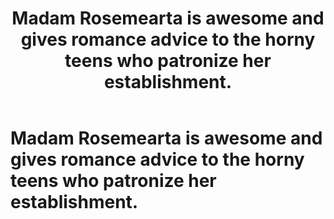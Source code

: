 #+TITLE: Madam Rosemearta is awesome and gives romance advice to the horny teens who patronize her establishment.

* Madam Rosemearta is awesome and gives romance advice to the horny teens who patronize her establishment.
:PROPERTIES:
:Author: Bleepbloopbotz
:Score: 15
:DateUnix: 1551211348.0
:DateShort: 2019-Feb-26
:FlairText: Request
:END:
